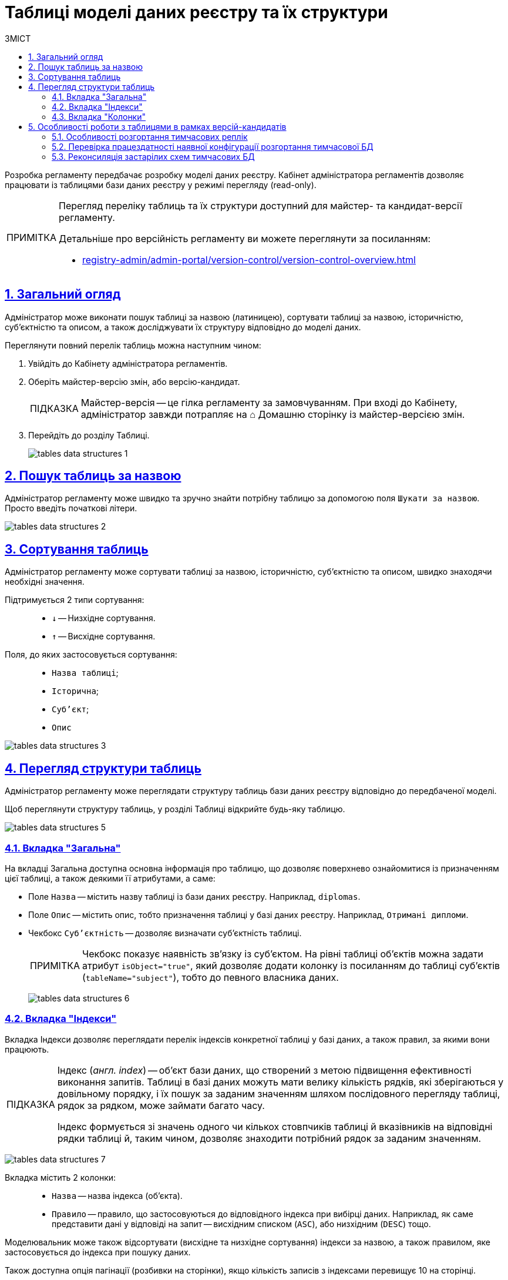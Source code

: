 :toc-title: ЗМІСТ
:toc: auto
:toclevels: 5
:experimental:
:important-caption:     ВАЖЛИВО
:note-caption:          ПРИМІТКА
:tip-caption:           ПІДКАЗКА
:warning-caption:       ПОПЕРЕДЖЕННЯ
:caution-caption:       УВАГА
:example-caption:           Приклад
:figure-caption:            Зображення
:table-caption:             Таблиця
:appendix-caption:          Додаток
:sectnums:
:sectnumlevels: 5
:sectanchors:
:sectlinks:
:partnums:

= Таблиці моделі даних реєстру та їх структури

Розробка регламенту передбачає розробку моделі даних реєстру. Кабінет адміністратора регламентів дозволяє працювати із таблицями бази даних реєстру у режимі перегляду (read-only).

[NOTE]
====
Перегляд переліку таблиць та їх структури доступний для майстер- та кандидат-версії регламенту.

Детальніше про версійність регламенту ви можете переглянути за посиланням:

* xref:registry-admin/admin-portal/version-control/version-control-overview.adoc[]
====

[#overview]
== Загальний огляд

Адміністратор може виконати пошук таблиці за назвою (латиницею), сортувати таблиці за назвою, історичністю, суб'єктністю та описом, а також досліджувати їх структуру відповідно до моделі даних.

Переглянути повний перелік таблиць можна наступним чином:

. Увійдіть до Кабінету адміністратора регламентів.

. Оберіть майстер-версію змін, або версію-кандидат.
+
TIP: Майстер-версія -- це гілка регламенту за замовчуванням. При вході до Кабінету, адміністратор завжди потрапляє на ⌂ Домашню сторінку із майстер-версією змін.

. Перейдіть до розділу [.underline]#Таблиці#.
+
image:registry-admin/admin-portal/tables-data-structures/tables-data-structures-1.png[]

== Пошук таблиць за назвою

Адміністратор регламенту може швидко та зручно знайти потрібну таблицю за допомогою поля `Шукати за назвою`. Просто введіть початкові літери.

image:registry-admin/admin-portal/tables-data-structures/tables-data-structures-2.png[]

== Сортування таблиць

Адміністратор регламенту може сортувати таблиці за назвою, історичністю, суб'єктністю та описом, швидко знаходячи необхідні значення.

Підтримується 2 типи сортування: ::

* `↓` -- Низхідне сортування.
* `↑` -- Висхідне сортування.

Поля, до яких застосовується сортування: ::

* `Назва таблиці`;
* `Історична`;
* `Суб'єкт`;
* `Опис`

image:registry-admin/admin-portal/tables-data-structures/tables-data-structures-3.png[]

== Перегляд структури таблиць

Адміністратор регламенту може переглядати структуру таблиць бази даних реєстру відповідно до передбаченої моделі.

Щоб переглянути структуру таблиць, у розділі [.underline]#Таблиці# відкрийте будь-яку таблицю.

image:registry-admin/admin-portal/tables-data-structures/tables-data-structures-5.png[]

[#tab-general]
=== Вкладка "Загальна"

На вкладці [.underline]#Загальна# доступна основна інформація про таблицю, що дозволяє поверхнево ознайомитися із призначенням цієї таблиці, а також деякими її атрибутами, а саме:

* Поле `Назва` -- містить назву таблиці із бази даних реєстру. Наприклад, `diplomas`.
* Поле `Опис` -- містить опис, тобто призначення таблиці у базі даних реєстру. Наприклад, `Отримані дипломи`.

////
This checkbox has been removed in 1.9.2. See NOTE.

* Чекбокс `Історичність` -- дозволяє визначати історичність таблиці.
+
NOTE: Усі таблиці розгортаються з атрибутом історичності за замовчуванням. Без цього атрибута таблиця не створиться. Наприклад, `<createTable tableName="testTable" ext:historyFlag="true">`. Тому в майбутніх релізах цей чекбокс буде прибрано з інтерфейсу.
////

* Чекбокс `Суб'єктність` -- дозволяє визначати суб'єктність таблиці.
+
NOTE: Чекбокс показує наявність зв'язку із суб'єктом. На рівні таблиці об'єктів можна задати атрибут `isObject="true"`, який дозволяє додати колонку із посиланням до таблиці суб'єктів (`tableName="subject"`), тобто до певного власника даних.
+
image:registry-admin/admin-portal/tables-data-structures/tables-data-structures-6.png[]

=== Вкладка "Індекси"

Вкладка [.underline]#Індекси# дозволяє переглядати перелік індексів конкретної таблиці у базі даних, а також правил, за якими вони працюють.

[TIP]
====
Індекс (_англ. index_) -- об'єкт бази даних, що створений з метою підвищення ефективності виконання запитів. Таблиці в базі даних можуть мати велику кількість рядків, які зберігаються у довільному порядку, і їх пошук за заданим значенням шляхом послідовного перегляду таблиці, рядок за рядком, може займати багато часу.

Індекс формується зі значень одного чи кількох стовпчиків таблиці й вказівників на відповідні рядки таблиці й, таким чином, дозволяє знаходити потрібний рядок за заданим значенням.
====

image:registry-admin/admin-portal/tables-data-structures/tables-data-structures-7.png[]

Вкладка містить 2 колонки: ::

* `Назва` -- назва індекса (об'єкта).
* `Правило` -- правило, що застосовуються до відповідного індекса при вибірці даних. Наприклад, як саме представити дані у відповіді на запит -- висхідним списком (`ASC`), або низхідним (`DESC`) тощо.

Моделювальник може також відсортувати (висхідне та низхідне сортування) індекси за назвою, а також правилом, яке застосовується до індекса при пошуку даних.

Також доступна опція пагінації (розбивки на сторінки), якщо кількість записів з індексами перевищує 10 на сторінці.

=== Вкладка "Колонки"

Вкладка "Колонки" дозволяє переглядати структуру колонок у певній таблиці бази даних реєстру.

Наразі є можливість переглянути такі параметри: ::

* `Колонка` -- назва колонки у БД реєстру.
* `Тип` -- тип даних, який зберігається у полі.
* `Значення за замовчуванням` -- значення поля за замовчуванням, якщо не явно не вказане інше.

image:registry-admin/admin-portal/tables-data-structures/tables-data-structures-4.png[]

Також підтримується 2 типи сортування за усіма колонками: ::

* `↓` -- Низхідне сортування.
* `↑` -- Висхідне сортування.

[#data-model-version-candidate]
== Особливості роботи з таблицями в рамках версій-кандидатів

Розробка регламенту передбачає розробку моделі даних реєстру. Перегляд переліку таблиць та їх структури доступний у режимі читання (read-only) для версій-кандидатів (_детальніше -- див. xref:registry-develop:registry-admin/admin-portal/version-control/version-control-overview.adoc[]_).

Функціональні сценарії: ::

- Перегляд поточного стану моделі даних регламенту реєстру (перелік таблиць), що розробляється (в рамках версії-кандидату).
- Отримання результату перевірки можливості успішного розгортання моделі даних.
- Перегляд значення атрибута "суб'єктність" у переліку таблиць.
- Видалення тимчасових БД для версій-кандидатів

=== Особливості розгортання тимчасових реплік

При роботі з даними реєстру, [.underline]#для кожної версії-кандидата# створюється та розгортається тимчасова репліка з еталонної бази даних (PostgreSQL). Еталонна БД містить лише структуру, без жодних даних реєстру.

Підсистема розгортання регламенту (регламентний jenkins) створює структуру БД шляхом розгортання liquibase-конфігурацій регламенту реєстру (_див. детальніше -- xref:registry-develop:data-modeling/data/physical-model/overview.adoc[]_).

.Скрипт автоматичного розгортання тимчасової репліки з еталонної БД
====
[source,sql]
----
CREATE DATABASE [registry-dev-<vcid>] WITH TEMPLATE registry-template OWNER [our owner user];
----

Цей скрипт створює нову тимчасову БД з іменем `registry-dev-<vcid>`, яка буде скопійована з еталонної БД `registry-template`. `<vcid>` -- це унікальний ідентифікатор версії-кандидата.

* `registry-template` -- ім'я еталонної БД, отриманої після відпрацювання OKD run-db-script-job.
* `registry-dev-<vcid>` -- шаблон імені тимчасової БД для версії-кандидата.
====

Підсистема управління регламентом (`registry-regulations-management`) зчитує структуру дата-моделі тимчасової БД та зберігає її як знімок поточного стану моделі даних до файлу _DataModelSnapshot_ у форматі JSON. Надалі ці дані передаються до Кабінету адміністратора регламентів, де для кожної окремої версії-кандидата відображається актуальний стан таблиць БД.

Після успішної генерації тимчасової БД для певної версії-кандидата, адміністратор матиме змогу працювати зі створеною реплікою та може переглядати усі таблиці та їх структуру у розділі [.underline]#Таблиці# Кабінету адміністратора регламентів.

Загальний вигляд інтерфейсу Кабінету адміністратора регламентів для версій _майстер_ та _кандидат_ при роботі із таблицями однаковий (_див. розділ xref:#overview[]_).

=== Перевірка працездатності наявної конфігурації розгортання тимчасової БД

Під час розгортання тимчасових БД проводиться також перевірка працездатності наявної конфігурації _liquibase changelog_ регламенту реєстру. Під час цього процесу до Кабінету адміністратора регламентів передається інформація про стан виконання відповідного Jenkins-пайплайну.

До відповідного MR (запита на злиття змін до майстер-гілки) у Gerrit публікується статус розгортання тимчасової БД.

Підсистема управління регламентом зчитує стан розгортання регламенту реєстру (розгортання liquibase) з відповідного MR у Gerrit. Стан виконання відповідного пайплайну відображається в Gerrit MR для версії-кандидата за допомогою специфічних міток (specific labels):

* `*SUCCESS*`: процес розгортання та перевірки успішний (`Verified +1`)
+
image:registry-admin/admin-portal/tables-data-structures/tables-data-structures-8.png[]

* `*FAILED*`: процес розгортання та перевірки не успішний (`Verified -1`)
+
image:registry-admin/admin-portal/tables-data-structures/tables-data-structures-9.png[]


* `*UNKNOWN*`: процес розгортання та перевірки відбувається/не відбувався (відсутня мітка `Verified`)
+
image:registry-admin/admin-portal/tables-data-structures/tables-data-structures-10.png[]

=== Реконсиляція застарілих схем тимчасових БД

При роботі з даними реєстру, для кожної версії-кандидата створюється та розгортається тимчасова репліка з еталонної бази даних (PostgreSQL). Часто це призводить до того, що гілка-кандидат може бути вже видалена, а тимчасова БД продовжує існувати та використовувати ресурси реєстру.

Для розв'язання цієї проблеми впроваджено спеціальний [.underline]#процес реконсиляції (reconciliation process)# для періодичного видалення застарілих схем БД по версіях-кандидатах (версії-кандидати, що були інтегровані/злиті до майстер-версії, або ж такі, що видалені без інтеграції).

[.underline]#Reconciliation process# (пайплайн `cleanup-of-version-candidate-db`) -- це Jenkins-процес, запланований до виконання у певний час. Параметр періодичності виклику налаштовується на рівні _helm_-файлу конфігурації реєстру та передається на рівень тригера Jenkins-пайплайну. Значення за замовчуванням: 1 раз на добу, 17:00 GMT+2 (Київ).

Налаштувати процес можна у сервісі Jenkins вашого реєстру. Для цього: ::

. Відкрийте Jenkins-консоль у проєкті вашого реєстру.
. Знайдіть пайплайн *cleanup-of-version-candidate-db*.
. Відкрийте налаштування (&#x2699; *Configure*).
+
image:registry-admin/admin-portal/tables-data-structures/tables-data-structures-11.png[]

. Перейдіть до розділу *`Build Triggers`* та задайте бажану періодичність запуску процесу. Періодичність налаштовується у форматі https://uk.wikipedia.org/wiki/Cron[*unix-cron*].
+
image:registry-admin/admin-portal/tables-data-structures/tables-data-structures-12.png[]


При виклику процесу реконсиляції здійснюється: ::

* Отримання переліку версій-кандидатів у Gerrit-репозиторії.
* Отримання переліку тимчасових БД для версій-кандидатів у базі даних.
* Видалення тимчасових схем БД версій-кандидатів, для яких не існує відкритих запитів на внесення змін (MR) у Gerrit.

Після запуску процесу `cleanup-of-version-candidate-db`, система видаляє усі тимчасові БД, які не є у статусі `*Open*` у Gerrit.